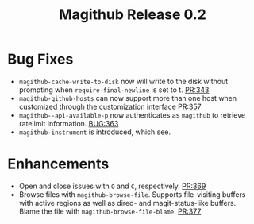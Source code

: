 #+Title: Magithub Release 0.2
#+Date:

#+LINK: PR https://www.github.com/vermiculus/magithub/pull/%s
#+LINK: BUG https://www.github.com/vermiculus/magithub/issues/%s

* Bug Fixes
- ~magithub-cache-write-to-disk~ now will write to the disk without
  prompting when ~require-final-newline~ is set to t.  [[PR:343]]
- ~magithub-github-hosts~ can now support more than one host when
  customized through the customization interface [[https://github.com/vermiculus/magithub/pull/357][PR:357]]
- ~magithub--api-available-p~ now authenticates as =magithub= to retrieve
  ratelimit information.  [[BUG:363]]
- ~magithub-instrument~ is introduced, which see.
* Enhancements
- Open and close issues with =O= and =C=, respectively.  [[PR:369]]
- Browse files with ~magithub-browse-file~.  Supports file-visiting
  buffers with active regions as well as dired- and magit-status-like
  buffers.  Blame the file with ~magithub-browse-file-blame~.  [[PR:377]]
